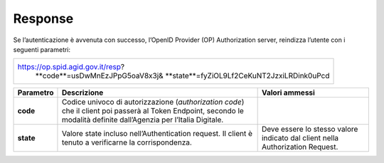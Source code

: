 Response
========

Se l’autenticazione è avvenuta con successo, l’OpenID Provider (OP)
Authorization server, reindizza l’utente con i seguenti parametri:

+---------------------------------------------+
| https://op.spid.agid.gov.it/resp?           | 
|  **code**=usDwMnEzJPpG5oaV8x3j&             | 
|  **state**=fyZiOL9Lf2CeKuNT2JzxiLRDink0uPcd |
+---------------------------------------------+

+-----------------------+-----------------------+-----------------------+
| **Parametro**         | **Descrizione**       | **Valori ammessi**    |
+-----------------------+-----------------------+-----------------------+
| **code**              | Codice univoco di     |                       |
|                       | autorizzazione        |                       |
|                       | (*authorization       |                       |
|                       | code*) che il client  |                       |
|                       | poi passerà al Token  |                       |
|                       | Endpoint, secondo le  |                       |
|                       | modalità definite     |                       |
|                       | dall’Agenzia per      |                       |
|                       | l’Italia Digitale.    |                       |
+-----------------------+-----------------------+-----------------------+
| **state**             | Valore state incluso  | Deve essere lo stesso |
|                       | nell’Authentication   | valore indicato dal   |
|                       | request. Il client è  | client nella          |
|                       | tenuto a verificarne  | Authorization         |
|                       | la corrispondenza.    | Request.              |
+-----------------------+-----------------------+-----------------------+
